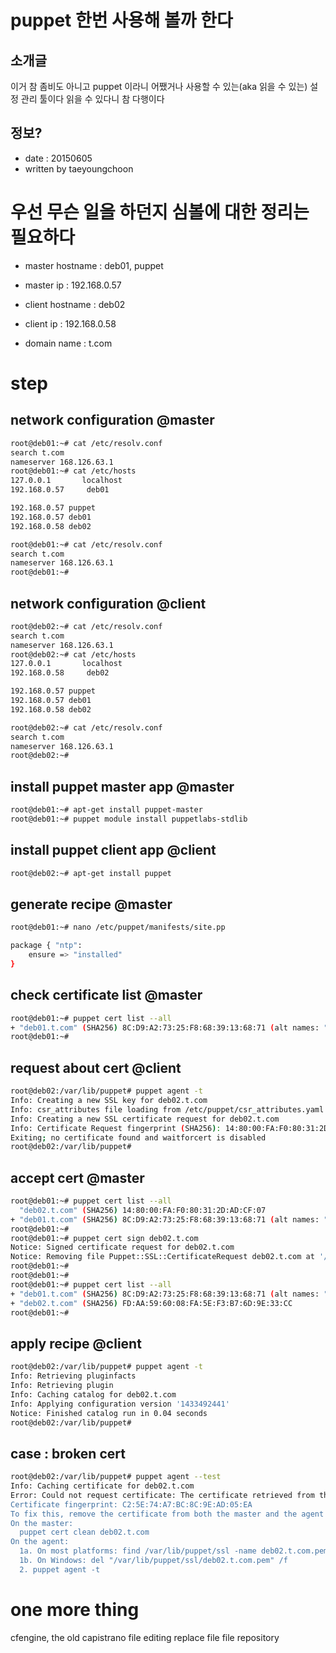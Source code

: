 * puppet 한번 사용해 볼까 한다

** 소개글

이거 참 좀비도 아니고 puppet 이라니 
어쨌거나 사용할 수 있는(aka 읽을 수 있는) 설정 관리 툴이다
읽을 수 있다니 참 다행이다

** 정보?

- date : 20150605
- written by taeyoungchoon

* 우선 무슨 일을 하던지 심볼에 대한 정리는 필요하다

- master hostname : deb01, puppet
- master ip : 192.168.0.57

- client hostname : deb02
- client ip : 192.168.0.58

- domain name : t.com 

* step
** network configuration @master

#+BEGIN_SRC sh
root@deb01:~# cat /etc/resolv.conf
search t.com
nameserver 168.126.63.1
root@deb01:~# cat /etc/hosts
127.0.0.1       localhost
192.168.0.57     deb01

192.168.0.57 puppet
192.168.0.57 deb01
192.168.0.58 deb02

root@deb01:~# cat /etc/resolv.conf
search t.com
nameserver 168.126.63.1
root@deb01:~#
#+END_SRC 

** network configuration @client

#+BEGIN_SRC sh
root@deb02:~# cat /etc/resolv.conf
search t.com
nameserver 168.126.63.1
root@deb02:~# cat /etc/hosts
127.0.0.1       localhost
192.168.0.58     deb02

192.168.0.57 puppet
192.168.0.57 deb01
192.168.0.58 deb02

root@deb02:~# cat /etc/resolv.conf
search t.com
nameserver 168.126.63.1
root@deb02:~#
#+END_SRC 

** install puppet master app @master

#+BEGIN_SRC sh
root@deb01:~# apt-get install puppet-master
root@deb01:~# puppet module install puppetlabs-stdlib
#+END_SRC 

** install puppet client app @client

#+BEGIN_SRC sh
root@deb02:~# apt-get install puppet
#+END_SRC 

** generate recipe @master

#+BEGIN_SRC sh
root@deb01:~# nano /etc/puppet/manifests/site.pp

package { "ntp":
    ensure => "installed"
}
#+END_SRC

** check certificate list @master

#+BEGIN_SRC sh
root@deb01:~# puppet cert list --all
+ "deb01.t.com" (SHA256) 8C:D9:A2:73:25:F8:68:39:13:68:71 (alt names: "DNS:deb01.t.com", "DNS:puppet", "DNS:puppet.t.com")
root@deb01:~#
#+END_SRC 

** request about cert @client
#+BEGIN_SRC sh
root@deb02:/var/lib/puppet# puppet agent -t
Info: Creating a new SSL key for deb02.t.com
Info: csr_attributes file loading from /etc/puppet/csr_attributes.yaml
Info: Creating a new SSL certificate request for deb02.t.com
Info: Certificate Request fingerprint (SHA256): 14:80:00:FA:F0:80:31:2D:AD:CF:07
Exiting; no certificate found and waitforcert is disabled
root@deb02:/var/lib/puppet#
#+END_SRC 

** accept cert @master

#+BEGIN_SRC sh
root@deb01:~# puppet cert list --all
  "deb02.t.com" (SHA256) 14:80:00:FA:F0:80:31:2D:AD:CF:07
+ "deb01.t.com" (SHA256) 8C:D9:A2:73:25:F8:68:39:13:68:71 (alt names: "DNS:deb01.t.com", "DNS:puppet", "DNS:puppet.t.com")
root@deb01:~#
root@deb01:~# puppet cert sign deb02.t.com
Notice: Signed certificate request for deb02.t.com
Notice: Removing file Puppet::SSL::CertificateRequest deb02.t.com at '/var/lib/puppet/ssl/ca/requests/deb02.t.com.pem'
root@deb01:~#
root@deb01:~#
root@deb01:~# puppet cert list --all
+ "deb01.t.com" (SHA256) 8C:D9:A2:73:25:F8:68:39:13:68:71 (alt names: "DNS:deb01.t.com", "DNS:puppet", "DNS:puppet.t.com")
+ "deb02.t.com" (SHA256) FD:AA:59:60:08:FA:5E:F3:B7:6D:9E:33:CC
root@deb01:~#
#+END_SRC 

** apply recipe @client

#+BEGIN_SRC sh
root@deb02:/var/lib/puppet# puppet agent -t
Info: Retrieving pluginfacts
Info: Retrieving plugin
Info: Caching catalog for deb02.t.com
Info: Applying configuration version '1433492441'
Notice: Finished catalog run in 0.04 seconds
root@deb02:/var/lib/puppet# 
#+END_SRC 

** case : broken cert

#+BEGIN_SRC sh
root@deb02:/var/lib/puppet# puppet agent --test
Info: Caching certificate for deb02.t.com
Error: Could not request certificate: The certificate retrieved from the master does not match the agent's private key.
Certificate fingerprint: C2:5E:74:A7:BC:8C:9E:AD:05:EA
To fix this, remove the certificate from both the master and the agent and then start a puppet run, which will automatically regenerate a certficate.
On the master:
  puppet cert clean deb02.t.com
On the agent:
  1a. On most platforms: find /var/lib/puppet/ssl -name deb02.t.com.pem -delete
  1b. On Windows: del "/var/lib/puppet/ssl/deb02.t.com.pem" /f
  2. puppet agent -t
#+END_SRC

* one more thing

cfengine, the old
capistrano
file editing
replace file
file repository
